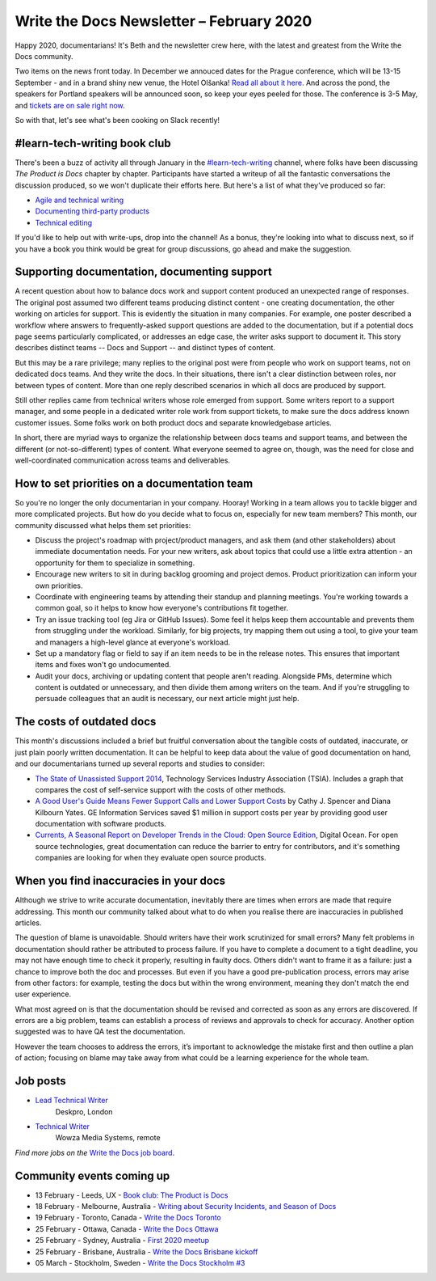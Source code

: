 .. post:: February 03, 2020
   :tags: newsletter

#########################################
Write the Docs Newsletter – February 2020
#########################################

Happy 2020, documentarians! It's Beth and the newsletter crew here, with the latest and greatest from the Write the Docs community.

Two items on the news front today. In December we annouced dates for the Prague conference, which will be 13-15 September - and in a brand shiny new venue, the Hotel Olšanka! `Read all about it here </conf/prague/2020/news/init/>`__. And across the pond, the speakers for Portland speakers will be announced soon, so keep your eyes peeled for those. The conference is 3-5 May, and `tickets are on sale right now </conf/portland/2020/tickets/>`__.

So with that, let's see what's been cooking on Slack recently!

-----------------------------
#learn-tech-writing book club
-----------------------------

There's been a buzz of activity all through January in the `#learn-tech-writing <https://app.slack.com/client/T0299N2DL/C7YJR1N02>`__ channel, where folks have been discussing *The Product is Docs* chapter by chapter. Participants have started a writeup of all the fantastic conversations the discussion produced, so we won't duplicate their efforts here. But here's a list of what they've produced so far:

- `Agile and technical writing <https://github.com/writethedocs/www/blob/bookClubWriteUps/docs/book-club/splunk-product-docs/2-agile.rst>`__
- `Documenting third-party products <https://github.com/writethedocs/www/commit/89ead30998101c1ce1038203c74e53aa50719a29>`__
- `Technical editing <https://github.com/writethedocs/www/blob/bookClubWriteUps/docs/book-club/splunk-product-docs/13-technical-editing.rst>`__

If you'd like to help out with write-ups, drop into the channel!  As a bonus, they're looking into what to discuss next, so if you have a book you think would be great for group discussions, go ahead and make the suggestion. 

---------------------------------------------
Supporting documentation, documenting support
---------------------------------------------

A recent question about how to balance docs work and support content produced an unexpected range of responses. The original post assumed two different teams producing distinct content - one creating documentation, the other working on articles for support. This is evidently the situation in many companies. For example, one poster described a workflow where answers to frequently-asked support questions are added to the documentation, but if a potential docs page seems particularly complicated, or addresses an edge case, the writer asks support to document it. This story describes distinct teams -- Docs and Support -- and distinct types of content.

But this may be a rare privilege; many replies to the original post were from people who work on support teams, not on dedicated docs teams. And they write the docs. In their situations, there isn't a clear distinction between roles, nor between types of content. More than one reply described scenarios in which all docs are produced by support. 

Still other replies came from technical writers whose role emerged from support. Some writers report to a support manager, and some people in a dedicated writer role work from support tickets, to make sure the docs address known customer issues. Some folks work on both product docs and separate knowledgebase articles.

In short, there are myriad ways to organize the relationship between docs teams and support teams, and between the different (or not-so-different) types of content. What everyone seemed to agree on, though, was the need for close and well-coordinated communication across teams and deliverables.

---------------------------------------------
How to set priorities on a documentation team
---------------------------------------------

So you're no longer the only documentarian in your company. Hooray! Working in a team allows you to tackle bigger and more complicated projects. But how do you decide what to focus on, especially for new team members? This month, our community discussed what helps them set priorities:

* Discuss the project's roadmap with project/product managers, and ask them (and other stakeholders) about immediate documentation needs. For your new writers, ask about topics that could use a little extra attention - an opportunity for them to specialize in something.
* Encourage new writers to sit in during backlog grooming and project demos. Product prioritization can inform your own priorities.
* Coordinate with engineering teams by attending their standup and planning meetings. You're working towards a common goal, so it helps to know how everyone's contributions fit together.
* Try an issue tracking tool (eg Jira or GitHub Issues). Some feel it helps keep them accountable and prevents them from struggling under the workload. Similarly, for big projects, try mapping them out using a tool, to give your team and managers a high-level glance at everyone's workload.
* Set up a mandatory flag or field to say if an item needs to be in the release notes. This ensures that important items and fixes won't go undocumented.
* Audit your docs, archiving or updating content that people aren't reading. Alongside PMs, determine which content is outdated or unnecessary, and then divide them among writers on the team. And if you're struggling to persuade colleagues that an audit is necessary, our next article might just help.

--------------------------
The costs of outdated docs
--------------------------

This month's discussions included a brief but fruitful conversation about the tangible costs of outdated, inaccurate, or just plain poorly written documentation. It can be helpful to keep data about the value of good documentation on hand, and our documentarians turned up several reports and studies to consider:

- `The State of Unassisted Support 2014 <http://cdn.swcdn.net/creative/pdf/Whitepapers/SW-WP-The-State-of-Unassisted-Support-2014.pdf>`_, Technology Services Industry Association (TSIA). Includes a graph that compares the cost of self-service support with the costs of other methods.
- `A Good User's Guide Means Fewer Support Calls and Lower Support Costs <www.jstor.org/stable/43095065>`_ by Cathy J. Spencer and Diana Kilbourn Yates. GE Information Services saved $1 million in support costs per year by providing good user documentation with software products.
- `Currents, A Seasonal Report on Developer Trends in the Cloud: Open Source Edition <https://www.digitalocean.com/currents/october-2018>`_, Digital Ocean. For open source technologies, great documentation can reduce the barrier to entry for contributors, and it's something companies are looking for when they evaluate open source products.

---------------------------------------
When you find inaccuracies in your docs
---------------------------------------

Although we strive to write accurate documentation, inevitably there are times when errors are made that require addressing. This month our community talked about what to do when you realise there are inaccuracies in published articles.

The question of blame is unavoidable. Should writers have their work scrutinized for small errors? Many felt problems in documentation should rather be attributed to process failure. If you have to complete a document to a tight deadline, you may not have enough time to check it properly, resulting in faulty docs. Others didn't want to frame it as a failure: just a chance to improve both the doc and processes. But even if you have a good pre-publication process, errors may arise from other factors: for example, testing the docs but within the wrong environment, meaning they don't match the end user experience.

What most agreed on is that the documentation should be revised and corrected as soon as any errors are discovered. If errors are a big problem, teams can establish a process of reviews and approvals to check for accuracy. Another option suggested was to have QA test the documentation.

However the team chooses to address the errors, it’s important to acknowledge the mistake first and then outline a plan of action;  focusing on blame may take away from what could be a learning experience for the whole team.

---------
Job posts
---------

* `Lead Technical Writer <https://jobs.writethedocs.org/job/171/lead-technical-writer-software-documentation/>`__
   Deskpro, London
* `Technical Writer <https://jobs.writethedocs.org/job/175/technical-writer/>`__
   Wowza Media Systems, remote

*Find more jobs on the* `Write the Docs job board <https://jobs.writethedocs.org/>`_.

--------------------------
Community events coming up
--------------------------

- 13 February - Leeds, UX - `Book club: The Product is Docs <https://www.meetup.com/Write-the-Docs-North/events/267744591/>`__
- 18 February - Melbourne, Australia - `Writing about Security Incidents, and Season of Docs <https://www.meetup.com/Write-the-Docs-Australia/events/268284615/>`__
- 19 February - Toronto, Canada - `Write the Docs Toronto <https://www.meetup.com/Write-the-Docs-Toronto/events/pcqbmqybcdbzb/>`__
- 25 February - Ottawa, Canada - `Write the Docs Ottawa <https://www.meetup.com/Write-The-Docs-YOW-Ottawa/events/xtcbgqybcdbpb/>`__
- 25 February - Sydney, Australia - `First 2020 meetup <https://www.meetup.com/Write-the-Docs-Australia/events/267797236/>`__
- 25 February - Brisbane, Australia - `Write the Docs Brisbane kickoff <https://www.meetup.com/Write-the-Docs-Australia/events/268386822/>`__
- 05 March - Stockholm, Sweden - `Write the Docs Stockholm #3 <https://www.meetup.com/Write-the-Docs-Stockholm/events/268322828/>`__
